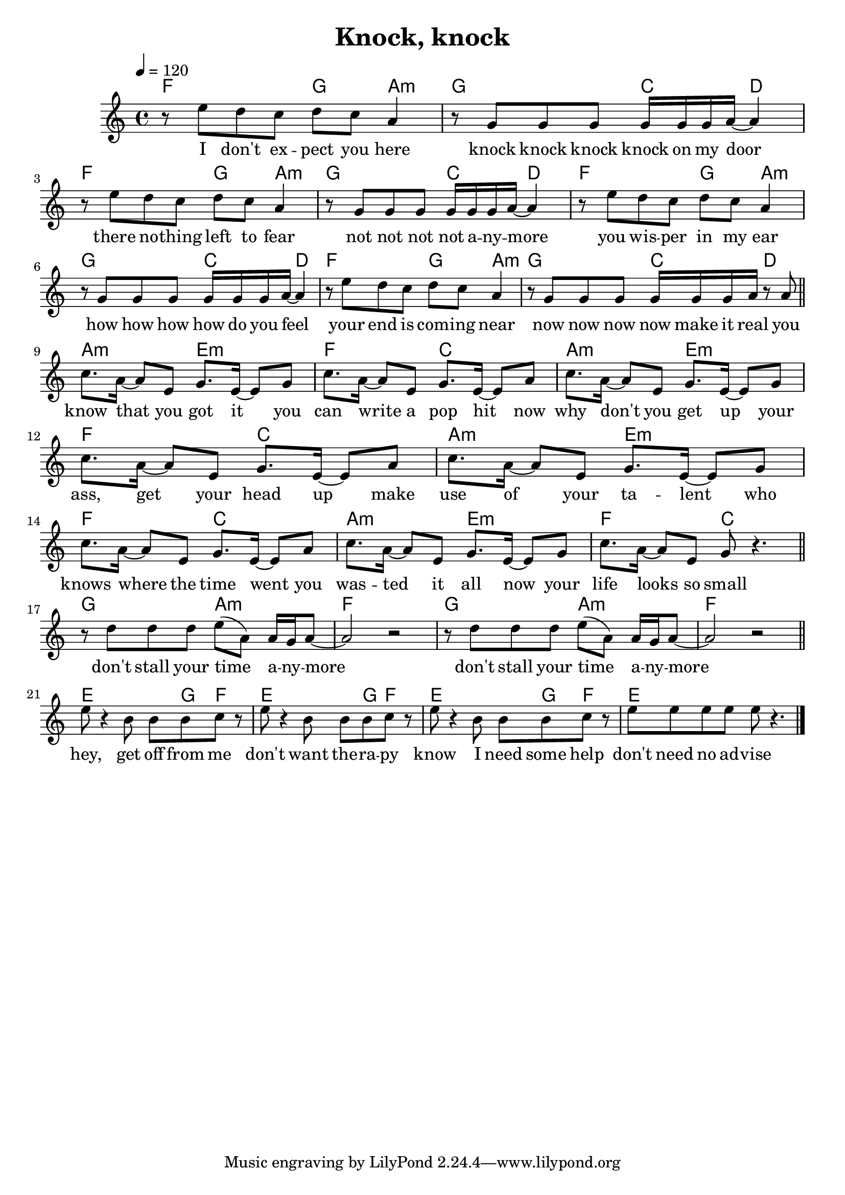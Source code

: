 %\version "2.11.33"

\header {
  title = "Knock, knock"
%  composer = "Text & Musik: Christian Schramm"
}

%Größe der Partitur
#(set-global-staff-size 20)

#(set-default-paper-size "a4")

%Abschalten von Point&Click
#(ly:set-option 'point-and-click #f)


melody = \relative c'' {
	\tempo 4=120
	\clef treble
	\key a \minor
	\time 4/4

r8 e d c d c a4
r8 g g g g16 g g a~ a4
r8 e' d c d c a4
r8 g g g g16 g g a~ a4
r8 e' d c d c a4
r8 g g g g16 g g a~ a4
r8 e' d c d c a4
r8 g g g g16 g g a r8 a \bar "||" \break

c8. a16~ a8 e g8. e16~ e8 g
c8. a16~ a8 e g8. e16~ e8 a
c8. a16~ a8 e g8. e16~ e8 g
c8. a16~ a8 e g8. e16~ e8 a
c8. a16~ a8 e g8. e16~ e8 g
c8. a16~ a8 e g8. e16~ e8 a
c8. a16~ a8 e g8. e16~ e8 g
c8. a16~ a8 e g8  r4. \bar "||" \break

r8 d' d d  e( a,) a16 g a8~ 
a2 r2
r8 d d d e( a,) a16 g a8~ 
a2 r2 \bar "||" \break

e'8 r4 b8 b b c r
e8 r4 b8 b b c r
e8 r4 b8 b b c r
e8 e e e e r4.
 \bar "|."
}

text = \lyricmode {
I don't ex -- pect you here
knock knock knock knock on my door
there no -- thing left to fear
not not not not a -- ny -- more

you wis -- per in my ear
how how how how do you feel
your end is com -- ing near
now now now now make it real


you know that you got it
you can write a pop hit
now why don't you get up
your ass, get your head up

make use of your ta -- lent
who knows where the time went
you was -- ted it all now
your life looks so small


don't stall your time a -- ny -- more
don't stall your time a -- ny -- more


hey, get off from me
don't want the -- ra -- py
know I need some help
don't need no ad -- vise
}


harmonies = \chordmode {
	\germanChords

f2 g4 a:m g2 c4 d
f2 g4 a:m g2 c4 d
f2 g4 a:m g2 c4 d
f2 g4 a:m g2 c4 d

a2:m e:m f c
a2:m e:m f c
a2:m e:m f c
a2:m e:m f c

g a:m f1
g2 a:m f1

e2 e8 g f4
e2 e8 g f4
e2 e8 g f4
e1
}

\score {
	<<
		\new ChordNames {
			\set chordChanges = ##t
			\harmonies
		}
		\new Voice = "one" {
			\autoBeamOn
			\melody
		}
		\new Lyrics \lyricsto "one" \text
%    \new Lyrics \lyricsto "one" \textZwei
	>>
	\layout { }
	\midi { }
}